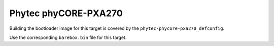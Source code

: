 Phytec phyCORE-PXA270
=====================

Building the bootloader image for this target is covered by the ``phytec-phycore-pxa270_defconfig``.

Use the corresponding ``barebox.bin`` file for this target.
